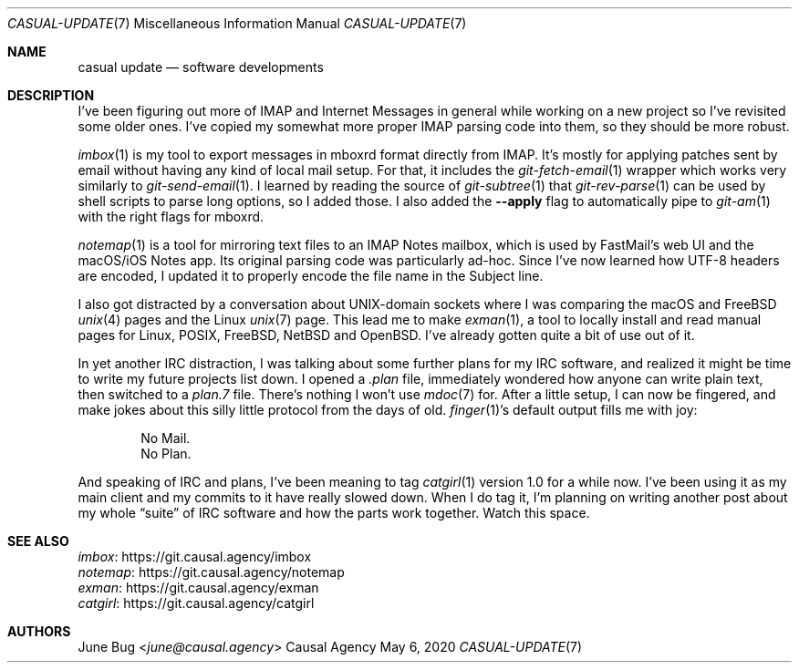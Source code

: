 .Dd May  6, 2020
.Dt CASUAL-UPDATE 7
.Os "Causal Agency"
.
.Sh NAME
.Nm casual update
.Nd software developments
.
.Sh DESCRIPTION
I've been figuring out more of IMAP
and Internet Messages in general
while working on a new project
so I've revisited some older ones.
I've copied my somewhat more proper
IMAP parsing code into them,
so they should be more robust.
.
.Pp
.Xr imbox 1
is my tool to export messages
in mboxrd format directly from IMAP.
It's mostly for applying patches sent by email
without having any kind of local mail setup.
For that,
it includes the
.Xr git-fetch-email 1
wrapper which works very similarly to
.Xr git-send-email 1 .
I learned by reading the source of
.Xr git-subtree 1
that
.Xr git-rev-parse 1
can be used by shell scripts
to parse long options,
so I added those.
I also added the
.Fl Fl apply
flag to automatically pipe to
.Xr git-am 1
with the right flags for mboxrd.
.
.Pp
.Xr notemap 1
is a tool for mirroring text files
to an IMAP Notes mailbox,
which is used by FastMail's web UI
and the macOS/iOS Notes app.
Its original parsing code
was particularly ad-hoc.
Since I've now learned
how UTF-8 headers are encoded,
I updated it to properly encode
the file name in the Subject line.
.
.Pp
I also got distracted by
a conversation about UNIX-domain sockets
where I was comparing the macOS and FreeBSD
.Xr unix 4
pages and the Linux
.Xr unix 7
page.
This lead me to make
.Xr exman 1 ,
a tool to locally install and read
manual pages for Linux, POSIX,
.Fx ,
.Nx
and
.Ox .
I've already gotten quite a bit of use out of it.
.
.Pp
In yet another IRC distraction,
I was talking about some further plans for my IRC software,
and realized it might be time to write
my future projects list down.
I opened a
.Pa .plan
file,
immediately wondered how anyone can write plain text,
then switched to a
.Pa plan.7
file.
There's nothing I won't use
.Xr mdoc 7
for.
After a little setup,
I can now be fingered,
and make jokes about this silly little protocol
from the days of old.
.Xr finger 1 Ap s
default output fills me with joy:
.Bd -unfilled -offset indent
No Mail.
No Plan.
.Ed
.
.Pp
And speaking of IRC and plans,
I've been meaning to tag
.Xr catgirl 1
version 1.0 for a while now.
I've been using it as my main client
and my commits to it have really slowed down.
When I do tag it,
I'm planning on writing another post
about my whole
.Dq suite
of IRC software
and how the parts work together.
Watch this space.
.
.Sh SEE ALSO
.Bl -item -compact
.It
.Lk https://git.causal.agency/imbox "imbox"
.It
.Lk https://git.causal.agency/notemap "notemap"
.It
.Lk https://git.causal.agency/exman "exman"
.It
.Lk https://git.causal.agency/catgirl "catgirl"
.El
.
.Sh AUTHORS
.An June Bug Aq Mt june@causal.agency

